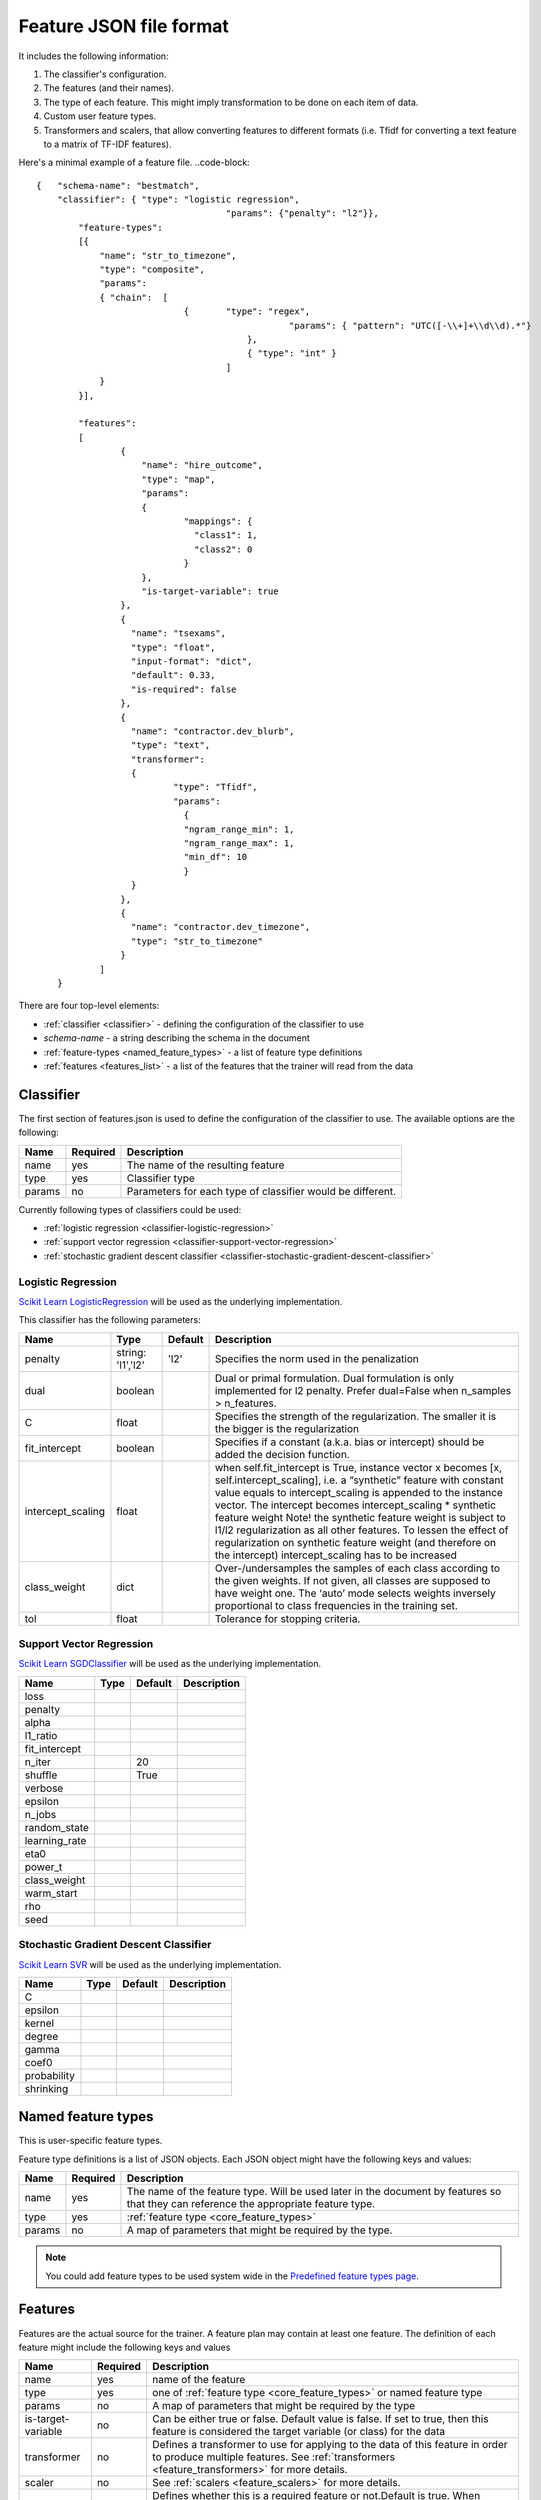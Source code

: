.. _features:

========================
Feature JSON file format
========================

It includes the following information:

1. The classifier's configuration.
2. The features (and their names).
3. The type of each feature. This might imply transformation to be done on each item of data.
4. Custom user feature types.
5. Transformers and scalers, that allow converting features to different formats (i.e. Tfidf for converting a text feature to a matrix of TF-IDF features).

.. seealso::

    If you already have an import handler file and you suspect that it is outdated take a look at :ref:`changes in json files <json_changes>`

Here's a minimal example of a feature file.
..code-block::

    {	"schema-name": "bestmatch",
        "classifier": {	"type": "logistic regression",
	        			"params": {"penalty": "l2"}},
	    "feature-types":
	    [{
	    	"name": "str_to_timezone",
	        "type": "composite",
	        "params":
	        { "chain":  [
	                        {	"type":	"regex",
			           		    "params": { "pattern": "UTC([-\\+]+\\d\\d).*"}
	 			            },
		        		    { "type": "int" }
				        ]
	      	}
	    }],

	    "features":
	    [
		    {
		    	"name": "hire_outcome",
		    	"type": "map",
		    	"params":
		    	{
			        "mappings": {
			          "class1": 1,
			          "class2": 0
			        }
		      	},
		        "is-target-variable": true
		    },
		    {
		      "name": "tsexams",
		      "type": "float",
		      "input-format": "dict",
		      "default": 0.33,
		      "is-required": false
		    },
		    {
		      "name": "contractor.dev_blurb",
		      "type": "text",
		      "transformer":
		      {
			      "type": "Tfidf",
			      "params":
			    	{
			      	"ngram_range_min": 1,
			        "ngram_range_max": 1,
			        "min_df": 10
			        }
		      }
		    },
		    {
		      "name": "contractor.dev_timezone",
		      "type": "str_to_timezone"
		    }
		]
	}



There are four top-level elements:

* :ref:`classifier <classifier>` - defining the configuration of the classifier to use
* `schema-name` - a string describing the schema in the document
* :ref:`feature-types <named_feature_types>` - a list of feature type definitions
* :ref:`features <features_list>` - a list of the features that the trainer will read from the data

.. _classifier:

Classifier
==========

The first section of features.json is used to define the configuration of the classifier to use. The available options are the following:

====================    ========   ===========
Name                    Required   Description
====================    ========   ===========
name                    yes        The name of the resulting feature
type                    yes        Classifier type
params                  no         Parameters for each type of classifier would be different.
====================    ========   ===========

Currently following types of classifiers could be used:

* :ref:`logistic regression <classifier-logistic-regression>`
* :ref:`support vector regression <classifier-support-vector-regression>`
* :ref:`stochastic gradient descent classifier <classifier-stochastic-gradient-descent-classifier>`


.. _classifier-logistic-regression:

Logistic Regression
-------------------

`Scikit Learn LogisticRegression <http://scikit-learn.org/stable/modules/generated/sklearn.linear_model.LogisticRegression.html#sklearn.linear_model.LogisticRegression>`_ will be used as the underlying implementation.


This classifier has the following parameters:

=================     ============   =============   ===============
Name                  Type           Default         Description
=================     ============   =============   ===============
penalty               string:        'l2'            Specifies the norm used in the penalization
                      'l1','l2'   
dual                  boolean                        Dual or primal formulation. Dual formulation is only implemented for l2 penalty. Prefer dual=False when n_samples > n_features.
C                     float                          Specifies the strength of the regularization. The smaller it is the bigger is the regularization
fit_intercept         boolean                        Specifies if a constant (a.k.a. bias or intercept) should be added the decision function.
intercept_scaling     float                          when self.fit_intercept is True, instance vector x becomes [x, self.intercept_scaling], i.e. a “synthetic” feature with constant value equals to intercept_scaling is appended to the instance vector. The intercept becomes intercept_scaling * synthetic feature weight Note! the synthetic feature weight is subject to l1/l2 regularization as all other features. To lessen the effect of regularization on synthetic feature weight (and therefore on the intercept) intercept_scaling has to be increased
class_weight          dict                           Over-/undersamples the samples of each class according to the given weights. If not given, all classes are supposed to have weight one. The ‘auto’ mode selects weights inversely proportional to class frequencies in the training set.
tol                   float                          Tolerance for stopping criteria.
=================     ============   =============   ===============


.. _classifier-support-vector-regression:

Support Vector Regression
-------------------------

`Scikit Learn SGDClassifier <http://scikit-learn.org/stable/modules/generated/sklearn.linear_model.SGDClassifier.html#sklearn-linear-model-sgdclassifier>`_ will be used as the underlying implementation.

=================     ============   =============   ===============
Name                  Type           Default         Description
=================     ============   =============   ===============
loss
penalty
alpha
l1_ratio
fit_intercept
n_iter                               20
shuffle                              True
verbose
epsilon
n_jobs
random_state
learning_rate
eta0
power_t
class_weight
warm_start
rho
seed
=================     ============   =============   ===============

.. _classifier-stochastic-gradient-descent-classifier:

Stochastic Gradient Descent Classifier
--------------------------------------

`Scikit Learn SVR <http://scikit-learn.org/stable/modules/generated/sklearn.svm.SVR.html#sklearn-svm-svr>`_ will be used as the underlying implementation.

=================     ============   =============   ===============
Name                  Type           Default         Description
=================     ============   =============   ===============
C
epsilon
kernel
degree
gamma
coef0
probability
shrinking
=================     ============   =============   ===============

.. _named_feature_types:

Named feature types
===================

This is user-specific feature types.

Feature type definitions is a list of JSON objects. Each JSON object might
have the following keys and values:

================= =============== ====================
Name              Required        Description
================= =============== ====================
name              yes             The name of the feature type. Will be used later in the document by features so that they can reference the appropriate feature type.
type              yes             :ref:`feature type <core_feature_types>`
params            no              A map of parameters that might be required by the type.
================= =============== ====================

.. note::
    
    You could add feature types to be used system wide in the `Predefined feature types page <http://cloudml.int.odesk.com/#/predefined/types>`_.


.. _features_list:

Features
========

Features are the actual source for the trainer. A feature plan may contain at
least one feature. The definition of each feature might include the following
keys and values

=================== =============== ====================
Name                Required        Description
=================== =============== ====================
name                yes             name of the feature
type                yes             one of :ref:`feature type <core_feature_types>` or named feature type
params              no              A map of parameters that might be required by the type
is-target-variable  no              Can be either true or false. Default value is false. If set to true, then this feature is considered the target variable (or class) for the data
transformer         no              Defines a transformer to use for applying to the data of this feature in order to produce multiple features. See :ref:`transformers <feature_transformers>` for more details.
scaler              no              See :ref:`scalers <feature_scalers>` for more details.
is-required         no              Defines whether this is a required feature or not.Default is true. When processing input data, a check is performed on each input "row" to see if input data for this feature are empty. Data that are null or have length equal to zero (strings, lists, dictionaries, tuples) are considered as empty.
default             no              Defines a default value to use if value read is null or empty        
=================== =============== ====================

.. note::
	.. raw:: html

	    Data that are null or have length equal to zero (strings, lists, dictionaries, tuples) are considered as empty. In this case, the trainer will try to find a default value using the following priority:
	    <ol>
	      <li>If a default value has been defined on the feature model, it will be used</li>
	      <li>If a transformer is defined, then the following values will be used as defaults:
	        <ul>
	          <li>Dictionary - empty dictionary - {}</li>
	          <li>Count - empty string - ''</li>
	          <li>Tfidf - empty string - ''</li>
	          <li>Scale - 0.0</li>
	        </ul>
	      </li>
	      <li>Finally, if a type is defined, then the following defaults will be used:
	          <ul>
	            <li>int - 0</li>
	            <li>float - 0.0</li>
	            <li>boolean - false</li>
	            <li>date - 946684800 (January 1st, 2000)</li>
	          </ul>
	      </li>
	    </ol>


.. _core_feature_types:

Feature types defined in CloudML core
-------------------------------------


================= ==================== =================
Name              Parameters           Description
================= ==================== =================
int                                    Converts each item to an integer. In case the value is null, the trainer checks for parameter named default. If it is set, then its value is used, otherwise 0 is used.
float                                  Converts each item to a integer. In case the value is null, the trainer checks for parameter named default. If it is set, then its value is used, otherwise 0.0 is used.
boolean                                Converts number to boolean. Uses python bool() function. Thus bool(0) = false, bool(null) = false, bool('') = false.
numeric
date              pattern              Parses the input value as a date using the pattern defined in parameter 'pattern'. The result is converted to UNIX timestamp.
regex             pattern              Uses the regular expression defined in parameter pattern to transform the input string. Note that in case of multiple matches, only the first one is used
map               pattern              Looks up the input value in the directory defined by parameter 'mappings'. If there is no key in the directory equal to the input value, null is returned.
composite         chain                Allows applying multiple types to input data. Parameter chain defines a list of types, which are applied sequentially to the input value. For example, first type can be a regular expression, while second a mapping.
categorical_label                      A categorical label feature is a feature that can take on one of a limited, and usually fixed, number of possible values.
categorical                            Use CountVectorizer preprocessor which implements tokenization and occurrence counting.
text
================= ==================== =================

.. _feature_scalers:

Feature Scalers
---------------

Scalers allow standardize features by removing the mean and scaling to unit variance. The following table contains a list of available scalers


+----------------+--------------------------------------------+------------------------------------------------------------------------------------------------------------------------------------------------------------+
| Name           | Parameters                                 | Description                                                                                                                                                |
+================+============================================+============================================================================================================================================================+
| StandartScaler | feature_range_min, feature_range_max, copy | underlying implementation is `scikit-learn's StandartScaler <http://scikit-learn.org/stable/modules/generated/sklearn.preprocessing.StandardScaler.html>`_ |
+----------------+--------------------------------------------+------------------------------------------------------------------------------------------------------------------------------------------------------------+
| MinMaxScaler   | copy, with_std, with_mean                  | underlying implementation is `scikit-learn's MinMaxScaler <http://scikit-learn.org/stable/modules/generated/sklearn.preprocessing.MinMaxScaler.html>`_     |
+----------------+--------------------------------------------+------------------------------------------------------------------------------------------------------------------------------------------------------------+


.. note::
    
    You could add feature scalers to be used system wide in the `Predefined feature scalers page <http://cloudml.int.odesk.com/#/predefined/scalers>`_.

.. _feature_transformers:

Feature Transformers
--------------------

Transformers allow creating multiple features from a single one. Each feature might have only one transformer. You can define a transformer by specifying key "name" and any of the appropriate parameters for the transformer. The following table contains a list of available transformers

+------------+-------------------------+----------------------------------------------+ 
| Name       | Parameters              | Description                                  | 
+============+=========================+==============================================+ 
| Dictionary | separator               | Transforms lists of key-value                |
|            | sparse                  |  charset  charset_error                      | 
+------------+-------------------------+----------------------------------------------+ 
| Count      | charset  charset_error  | Converts text documents to a collection      |
|            | strip_accents lowercase | of string tokens and their counts            |
|            | stop_words token_pattern|                                              |
|            | analyzer  max_df  min_df|                                              |
|            | max_features vocabulary |                                              |
|            | binary, ngram_range_min |                                              |
|            | ngram_range_max         |                                              |
+------------+-------------------------+----------------------------------------------+
| Tfidf      | charset  charset_error  | Transforms text documents to TF-IDF features |
|            | strip_accents lowercase |                                              |
|            | stop_words token_pattern|                                              |
|            | analyzer  max_df  min_df|                                              |
|            | max_features vocabulary |                                              |
|            | binary, ngram_range_min |                                              |
|            | ngram_range_max         |                                              |
+------------+-------------------------+----------------------------------------------+
| Lda        |                         |                                              |
+------------+-------------------------+----------------------------------------------+
| Lsi        |                         |                                              |
+------------+-------------------------+----------------------------------------------+
| Ntile      |                         |                                              |
+------------+-------------------------+----------------------------------------------+


.. note::
    
    You could add feature transformers to be used system wide in the `Predefined feature transformers page <http://cloudml.int.odesk.com/#/predefined/transformers>`_.

